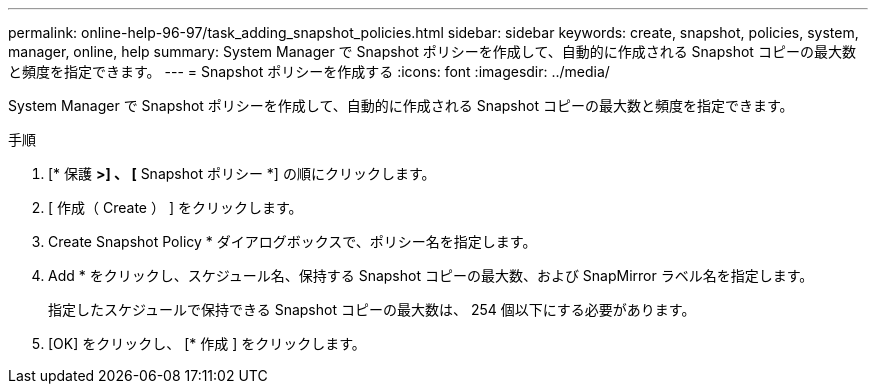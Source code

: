 ---
permalink: online-help-96-97/task_adding_snapshot_policies.html 
sidebar: sidebar 
keywords: create, snapshot, policies, system, manager, online, help 
summary: System Manager で Snapshot ポリシーを作成して、自動的に作成される Snapshot コピーの最大数と頻度を指定できます。 
---
= Snapshot ポリシーを作成する
:icons: font
:imagesdir: ../media/


[role="lead"]
System Manager で Snapshot ポリシーを作成して、自動的に作成される Snapshot コピーの最大数と頻度を指定できます。

.手順
. [* 保護 *>] 、 [* Snapshot ポリシー *] の順にクリックします。
. [ 作成（ Create ） ] をクリックします。
. Create Snapshot Policy * ダイアログボックスで、ポリシー名を指定します。
. Add * をクリックし、スケジュール名、保持する Snapshot コピーの最大数、および SnapMirror ラベル名を指定します。
+
指定したスケジュールで保持できる Snapshot コピーの最大数は、 254 個以下にする必要があります。

. [OK] をクリックし、 [* 作成 ] をクリックします。

